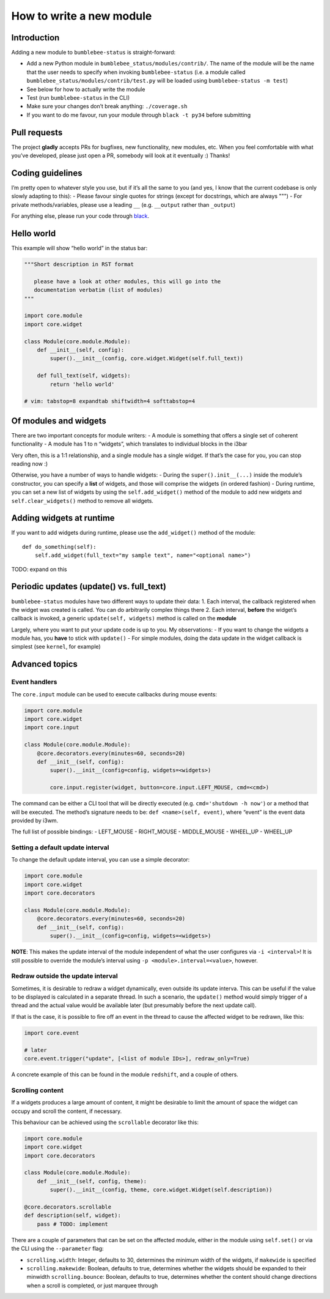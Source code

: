 How to write a new module
=========================

Introduction
------------

Adding a new module to ``bumblebee-status`` is straight-forward:

-  Add a new Python module in ``bumblebee_status/modules/contrib/``. The name of the
   module will be the name that the user needs to specify when invoking
   ``bumblebee-status`` (i.e. a module called
   ``bumblebee_status/modules/contrib/test.py`` will be loaded using
   ``bumblebee-status -m test``)
-  See below for how to actually write the module
-  Test (run ``bumblebee-status`` in the CLI)
-  Make sure your changes don’t break anything: ``./coverage.sh``
-  If you want to do me favour, run your module through
   ``black -t py34`` before submitting

Pull requests
-------------

The project **gladly** accepts PRs for bugfixes, new functionality, new
modules, etc. When you feel comfortable with what you’ve developed,
please just open a PR, somebody will look at it eventually :) Thanks!

Coding guidelines
-----------------

I’m pretty open to whatever style you use, but if it’s all the same to
you (and yes, I know that the current codebase is only slowly adapting
to this): - Please favour single quotes for strings (except for
docstrings, which are always """) - For private methods/variables,
please use a leading ``__`` (e.g. ``__output`` rather than ``_output``)

For anything else, please run your code through `black <https://github.com/psf/black>`_.

Hello world
-----------

This example will show “hello world” in the status bar:

.. code:: python

   """Short description in RST format

      please have a look at other modules, this will go into the
      documentation verbatim (list of modules)
   """

   import core.module
   import core.widget

   class Module(core.module.Module):
       def __init__(self, config):
           super().__init__(config, core.widget.Widget(self.full_text))

       def full_text(self, widgets):
           return 'hello world'

   # vim: tabstop=8 expandtab shiftwidth=4 softtabstop=4

Of modules and widgets
----------------------

There are two important concepts for module writers: - A module is
something that offers a single set of coherent functionality - A module
has 1 to n “widgets”, which translates to individual blocks in the i3bar

Very often, this is a 1:1 relationship, and a single module has a single
widget. If that’s the case for you, you can stop reading now :)

Otherwise, you have a number of ways to handle widgets: - During the
``super().init__(...)`` inside the module’s constructor, you can specify
a **list** of widgets, and those will comprise the widgets (in ordered
fashion) - During runtime, you can set a new list of widgets by using
the ``self.add_widget()`` method of the module to add new widgets and
``self.clear_widgets()`` method to remove all widgets.

Adding widgets at runtime
-------------------------

If you want to add widgets during runtime, please use the
``add_widget()`` method of the module:

::

   def do_something(self):
       self.add_widget(full_text="my sample text", name="<optional name>")

TODO: expand on this

Periodic updates (update() vs. full_text)
-----------------------------------------

``bumblebee-status`` modules have two different ways to update their
data: 1. Each interval, the callback registered when the widget was
created is called. You can do arbitrarily complex things there 2. Each
interval, **before** the widget’s callback is invoked, a generic
``update(self, widgets)`` method is called on the **module**

Largely, where you want to put your update code is up to you. My
observations: - If you want to change the widgets a module has, you
**have** to stick with ``update()`` - For simple modules, doing the data
update in the widget callback is simplest (see ``kernel``, for example)

Advanced topics
---------------

Event handlers
~~~~~~~~~~~~~~

The ``core.input`` module can be used to execute callbacks during mouse
events:

.. code:: python

   import core.module
   import core.widget
   import core.input

   class Module(core.module.Module):
       @core.decorators.every(minutes=60, seconds=20)
       def __init__(self, config):
           super().__init__(config=config, widgets=<widgets>)

           core.input.register(widget, button=core.input.LEFT_MOUSE, cmd=<cmd>)

The command can be either a CLI tool that will be directly executed
(e.g. ``cmd='shutdown -h now'``) or a method that will be executed. The
method’s signature needs to be: ``def <name>(self, event)``, where
“event” is the event data provided by i3wm.

The full list of possible bindings: - LEFT_MOUSE - RIGHT_MOUSE -
MIDDLE_MOUSE - WHEEL_UP - WHEEL_UP

Setting a default update interval
~~~~~~~~~~~~~~~~~~~~~~~~~~~~~~~~~

To change the default update interval, you can use a simple decorator:

.. code:: python

   import core.module
   import core.widget
   import core.decorators

   class Module(core.module.Module):
       @core.decorators.every(minutes=60, seconds=20)
       def __init__(self, config):
           super().__init__(config=config, widgets=<widgets>)

**NOTE**: This makes the update interval of the module independent of
what the user configures via ``-i <interval>``! It is still possible to
override the module’s interval using ``-p <module>.interval=<value>``,
however.

Redraw outside the update interval
~~~~~~~~~~~~~~~~~~~~~~~~~~~~~~~~~~

Sometimes, it is desirable to redraw a widget dynamically, even outside its update
interva. This can be useful if the value to be displayed is calculated in a separate
thread. In such a scenario, the ``update()`` method would simply trigger of a thread
and the actual value would be available later (but presumably before the next
update call).

If that is the case, it is possible to fire off an event in the thread to cause the
affected widget to be redrawn, like this:

.. code:: python

    import core.event

    # later
    core.event.trigger("update", [<list of module IDs>], redraw_only=True)

A concrete example of this can be found in the module ``redshift``, and a couple of others.

Scrolling content
~~~~~~~~~~~~~~~~~

If a widgets produces a large amount of content, it might be desirable to limit the amount
of space the widget can occupy and scroll the content, if necessary.

This behaviour can be achieved using the ``scrollable`` decorator like this:

.. code:: python

    import core.module
    import core.widget
    import core.decorators

    class Module(core.module.Module):
        def __init__(self, config, theme):
            super().__init__(config, theme, core.widget.Widget(self.description))

    @core.decorators.scrollable
    def description(self, widget):
        pass # TODO: implement

There are a couple of parameters that can be set on the affected module, either in the
module using ``self.set()`` or via the CLI using the ``--parameter`` flag:

- ``scrolling.width``: Integer, defaults to 30, determines the minimum width of the widgets, if ``makewide`` is specified
- ``scrolling.makewide``: Boolean, defaults to true,  determines whether the widgets should be expanded to their minwidth
  ``scrolling.bounce``: Boolean, defaults to true, determines whether the content should change directions when a scroll is completed, or just marquee through

